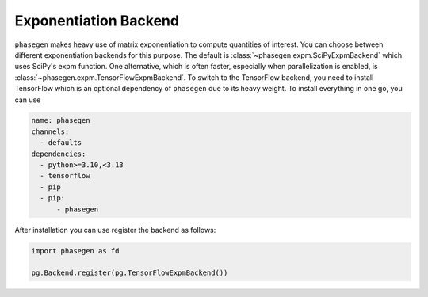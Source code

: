 .. _reference.python.exponentiation_backend:

Exponentiation Backend
======================

``phasegen`` makes heavy use of matrix exponentiation to compute quantities of interest. You can choose between different exponentiation backends for this purpose. The default is :class:`~phasegen.expm.SciPyExpmBackend` which uses SciPy's expm function. One alternative, which is often faster, especially when parallelization is enabled, is :class:`~phasegen.expm.TensorFlowExpmBackend`. To switch to the TensorFlow backend, you need to install TensorFlow which is an optional dependency of ``phasegen`` due to its heavy weight. To install everything in one go, you can use

.. code-block:: yaml

  name: phasegen
  channels:
    - defaults
  dependencies:
    - python>=3.10,<3.13
    - tensorflow
    - pip
    - pip:
        - phasegen

After installation you can use register the backend as follows:

.. code-block:: python

    import phasegen as fd

    pg.Backend.register(pg.TensorFlowExpmBackend())